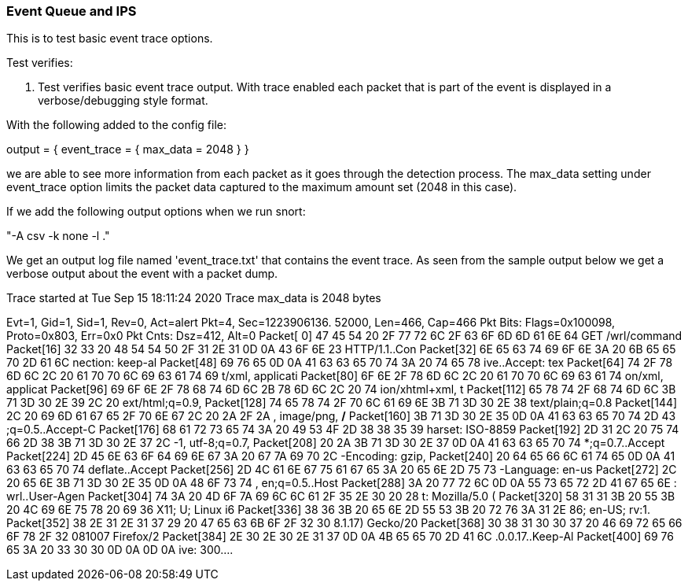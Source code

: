 === Event Queue and IPS

This is to test basic event trace options.

Test verifies:

1. Test verifies basic event trace output. With trace enabled each packet that is part of the event is displayed in a verbose/debugging style format.

With the following added to the config file:

output = { event_trace = { max_data = 2048 } }

we are able to see more information from each packet as it goes through the detection process. The max_data setting under event_trace
option limits the packet data captured to the maximum amount set (2048 in this case).

If we add the following output options when we run snort:

"-A csv -k none -l ." 

We get an output log file named 'event_trace.txt' that contains the event trace. As seen from the sample output below we get
a verbose output about the event with a packet dump.

Trace started at Tue Sep 15 18:11:24 2020
Trace max_data is 2048 bytes

Evt=1, Gid=1, Sid=1, Rev=0, Act=alert
Pkt=4, Sec=1223906136. 52000, Len=466, Cap=466
Pkt Bits: Flags=0x100098, Proto=0x803, Err=0x0
Pkt Cnts: Dsz=412, Alt=0
Packet[ 0] 47 45 54 20 2F 77 72 6C 2F 63 6F 6D 6D 61 6E 64  GET /wrl/command
Packet[16] 32 33 20 48 54 54 50 2F 31 2E 31 0D 0A 43 6F 6E  23 HTTP/1.1..Con
Packet[32] 6E 65 63 74 69 6F 6E 3A 20 6B 65 65 70 2D 61 6C  nection: keep-al
Packet[48] 69 76 65 0D 0A 41 63 63 65 70 74 3A 20 74 65 78  ive..Accept: tex
Packet[64] 74 2F 78 6D 6C 2C 20 61 70 70 6C 69 63 61 74 69  t/xml, applicati
Packet[80] 6F 6E 2F 78 6D 6C 2C 20 61 70 70 6C 69 63 61 74  on/xml, applicat
Packet[96] 69 6F 6E 2F 78 68 74 6D 6C 2B 78 6D 6C 2C 20 74  ion/xhtml+xml, t
Packet[112] 65 78 74 2F 68 74 6D 6C 3B 71 3D 30 2E 39 2C 20  ext/html;q=0.9, 
Packet[128] 74 65 78 74 2F 70 6C 61 69 6E 3B 71 3D 30 2E 38  text/plain;q=0.8
Packet[144] 2C 20 69 6D 61 67 65 2F 70 6E 67 2C 20 2A 2F 2A  , image/png, */*
Packet[160] 3B 71 3D 30 2E 35 0D 0A 41 63 63 65 70 74 2D 43  ;q=0.5..Accept-C
Packet[176] 68 61 72 73 65 74 3A 20 49 53 4F 2D 38 38 35 39  harset: ISO-8859
Packet[192] 2D 31 2C 20 75 74 66 2D 38 3B 71 3D 30 2E 37 2C  -1, utf-8;q=0.7,
Packet[208] 20 2A 3B 71 3D 30 2E 37 0D 0A 41 63 63 65 70 74   *;q=0.7..Accept
Packet[224] 2D 45 6E 63 6F 64 69 6E 67 3A 20 67 7A 69 70 2C  -Encoding: gzip,
Packet[240] 20 64 65 66 6C 61 74 65 0D 0A 41 63 63 65 70 74   deflate..Accept
Packet[256] 2D 4C 61 6E 67 75 61 67 65 3A 20 65 6E 2D 75 73  -Language: en-us
Packet[272] 2C 20 65 6E 3B 71 3D 30 2E 35 0D 0A 48 6F 73 74  , en;q=0.5..Host
Packet[288] 3A 20 77 72 6C 0D 0A 55 73 65 72 2D 41 67 65 6E  : wrl..User-Agen
Packet[304] 74 3A 20 4D 6F 7A 69 6C 6C 61 2F 35 2E 30 20 28  t: Mozilla/5.0 (
Packet[320] 58 31 31 3B 20 55 3B 20 4C 69 6E 75 78 20 69 36  X11; U; Linux i6
Packet[336] 38 36 3B 20 65 6E 2D 55 53 3B 20 72 76 3A 31 2E  86; en-US; rv:1.
Packet[352] 38 2E 31 2E 31 37 29 20 47 65 63 6B 6F 2F 32 30  8.1.17) Gecko/20
Packet[368] 30 38 31 30 30 37 20 46 69 72 65 66 6F 78 2F 32  081007 Firefox/2
Packet[384] 2E 30 2E 30 2E 31 37 0D 0A 4B 65 65 70 2D 41 6C  .0.0.17..Keep-Al
Packet[400] 69 76 65 3A 20 33 30 30 0D 0A 0D 0A              ive: 300....
